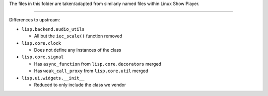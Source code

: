 
The files in this folder are taken/adapted from similarly named files within Linux Show Player.

----

Differences to upstream:

* ``lisp.backend.audio_utils``

  - All but the ``iec_scale()`` function removed

* ``lisp.core.clock``

  - Does not define any instances of the class

* ``lisp.core.signal``

  - Has ``async_function`` from ``lisp.core.decorators`` merged
  - Has ``weak_call_proxy`` from ``lisp.core.util`` merged

* ``lisp.ui.widgets.__init__``

  - Reduced to only include the class we vendor
